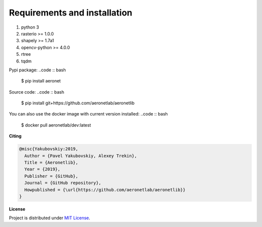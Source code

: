 Requirements and installation
=============================

1. python 3
2. rasterio >= 1.0.0
3. shapely >= 1.7a1
4. opencv-python >= 4.0.0
5. rtree
6. tqdm

Pypi package:
..code :: bash

    $ pip install aeronet

Source code:
..code :: bash

    $ pip install git+https://github.com/aeronetlab/aeronetlib

You can also use the docker image with current version installed:
..code :: bash

    $ docker pull aeronetlab/dev:latest


**Citing**

.. code:: bibtex

    @misc{Yakubovskiy:2019,
      Author = {Pavel Yakubovskiy, Alexey Trekin},
      Title = {Aeronetlib},
      Year = {2019},
      Publisher = {GitHub},
      Journal = {GitHub repository},
      Howpublished = {\url{https://github.com/aeronetlab/aeronetlib}}
    }


**License**

Project is distributed under `MIT License`_.

.. _`requirements.txt`: https://github.com/aeronetlab/aeronetlib/blob/master/requirements.txt
.. _`project wiki`: https://github.com/aeronetlab/aeronetlib/wiki
.. _`MIT License`: https://github.com/aeronetlab/aeronetlib/blob/master/LICENSE